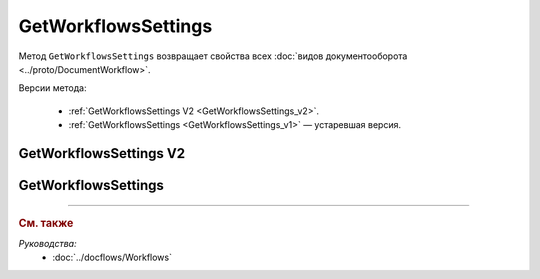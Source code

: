 GetWorkflowsSettings
====================

Метод ``GetWorkflowsSettings`` возвращает свойства всех :doc:`видов документооборота <../proto/DocumentWorkflow>`.

Версии метода:

	- :ref:`GetWorkflowsSettings V2 <GetWorkflowsSettings_v2>`.
	- :ref:`GetWorkflowsSettings <GetWorkflowsSettings_v1>` — устаревшая версия.

.. _GetWorkflowsSettings_v2:

GetWorkflowsSettings V2
-----------------------

.. http:get:: /V2/GetWorkflowsSettings

	:queryparam boxId: идентификатор :doc:`ящика <../entities/box>` организации.

	:requestheader Authorization: данные, необходимые для :doc:`авторизации <../Authorization>`.

	:statuscode 200: операция успешно завершена.
	:statuscode 400: данные в запросе имеют неверный формат или отсутствуют обязательные параметры.
	:statuscode 401: в запросе отсутствует HTTP-заголовок ``Authorization`` или в этом заголовке содержатся некорректные авторизационные данные.
	:statuscode 402: у организации с указанным идентификатором ``boxId`` закончилась подписка на API.
	:statuscode 403: доступ к ящику с предоставленным авторизационным токеном запрещен.
	:statuscode 404: не найден ящик с указанным идентификатором.
	:statuscode 500: при обработке запроса возникла непредвиденная ошибка.
	
	:response Body: Тело ответа содержит структуру :doc:`../proto/DocumentWorkflowSettingsV2` со свойствами вида документооборота.

.. _GetWorkflowsSettings_v1:

GetWorkflowsSettings
--------------------

.. http:get:: /GetWorkflowsSettings

	:queryparam boxId: идентификатор :doc:`ящика <../entities/box>` организации.

	:requestheader Authorization: данные, необходимые для :doc:`авторизации <../Authorization>`.

	:statuscode 200: операция успешно завершена.
	:statuscode 400: данные в запросе имеют неверный формат или отсутствуют обязательные параметры.
	:statuscode 401: в запросе отсутствует HTTP-заголовок ``Authorization`` или в этом заголовке содержатся некорректные авторизационные данные.
	:statuscode 402: у организации с указанным идентификатором ``boxId`` закончилась подписка на API.
	:statuscode 403: доступ к ящику с предоставленным авторизационным токеном запрещен.
	:statuscode 404: не найден ящик с указанным идентификатором.
	:statuscode 500: при обработке запроса возникла непредвиденная ошибка.
	
	:response Body: Тело ответа содержит коллекцию структур :doc:`../proto/obsolete/DocumentWorkflowSettings`, содержащих свойства вида документооборота.

----

.. rubric:: См. также

*Руководства:*
	- :doc:`../docflows/Workflows`